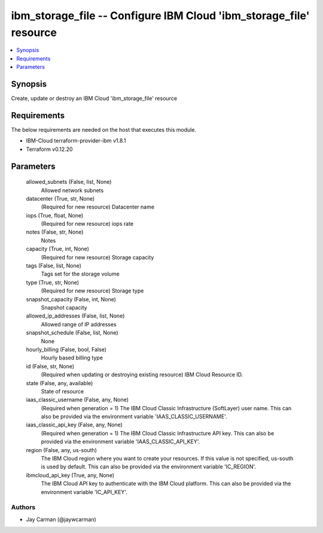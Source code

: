 
ibm_storage_file -- Configure IBM Cloud 'ibm_storage_file' resource
===================================================================

.. contents::
   :local:
   :depth: 1


Synopsis
--------

Create, update or destroy an IBM Cloud 'ibm_storage_file' resource



Requirements
------------
The below requirements are needed on the host that executes this module.

- IBM-Cloud terraform-provider-ibm v1.8.1
- Terraform v0.12.20



Parameters
----------

  allowed_subnets (False, list, None)
    Allowed network subnets


  datacenter (True, str, None)
    (Required for new resource) Datacenter name


  iops (True, float, None)
    (Required for new resource) iops rate


  notes (False, str, None)
    Notes


  capacity (True, int, None)
    (Required for new resource) Storage capacity


  tags (False, list, None)
    Tags set for the storage volume


  type (True, str, None)
    (Required for new resource) Storage type


  snapshot_capacity (False, int, None)
    Snapshot capacity


  allowed_ip_addresses (False, list, None)
    Allowed range of IP addresses


  snapshot_schedule (False, list, None)
    None


  hourly_billing (False, bool, False)
    Hourly based billing type


  id (False, str, None)
    (Required when updating or destroying existing resource) IBM Cloud Resource ID.


  state (False, any, available)
    State of resource


  iaas_classic_username (False, any, None)
    (Required when generation = 1) The IBM Cloud Classic Infrastructure (SoftLayer) user name. This can also be provided via the environment variable 'IAAS_CLASSIC_USERNAME'.


  iaas_classic_api_key (False, any, None)
    (Required when generation = 1) The IBM Cloud Classic Infrastructure API key. This can also be provided via the environment variable 'IAAS_CLASSIC_API_KEY'.


  region (False, any, us-south)
    The IBM Cloud region where you want to create your resources. If this value is not specified, us-south is used by default. This can also be provided via the environment variable 'IC_REGION'.


  ibmcloud_api_key (True, any, None)
    The IBM Cloud API key to authenticate with the IBM Cloud platform. This can also be provided via the environment variable 'IC_API_KEY'.













Authors
~~~~~~~

- Jay Carman (@jaywcarman)

